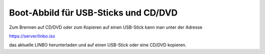 =====================================
Boot-Abbild für USB-Sticks und CD/DVD
=====================================

Zum Brennen auf CD/DVD oder zum Kopieren auf einen USB-Stick kann man unter der Adresse

https://server/linbo.iso

das aktuelle LINBO herunterladen und auf einen USB-Stick oder eine
CD/DVD kopieren.

